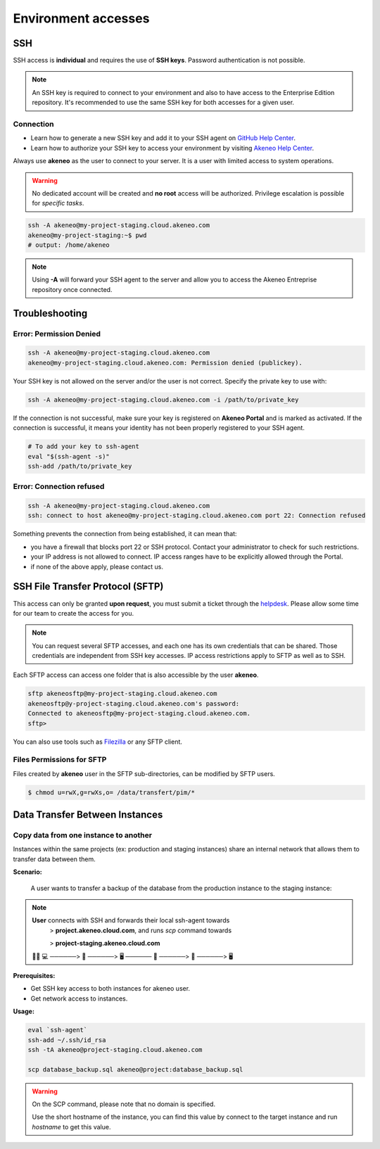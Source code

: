 Environment accesses
=====================

SSH
---

SSH access is **individual** and requires the use of **SSH keys**. 
Password authentication is not possible.

.. note::

    An SSH key is required to connect to your environment and also to have access to the Enterprise Edition repository.
    It's recommended to use the same SSH key for both accesses for a given user.

Connection
**********

- Learn how to generate a new SSH key and add it to your SSH agent on `GitHub Help Center`_.
- Learn how to authorize your SSH key to access your environment by visiting `Akeneo Help Center`_.

Always use **akeneo** as the user to connect to your server. It is a user with limited access to system operations.

.. warning::

    No dedicated account will be created and **no root** access will be authorized. Privilege escalation is possible for `specific tasks`.

.. code-block:: bash

    ssh -A akeneo@my-project-staging.cloud.akeneo.com
    akeneo@my-project-staging:~$ pwd
    # output: /home/akeneo

.. note::
    Using **-A** will forward your SSH agent to the server and allow you to access the Akeneo Entreprise repository once connected.

Troubleshooting
---------------

Error: Permission Denied
************************

.. code-block:: bash

    ssh -A akeneo@my-project-staging.cloud.akeneo.com
    akeneo@my-project-staging.cloud.akeneo.com: Permission denied (publickey).

Your SSH key is not allowed on the server and/or the user is not correct. Specify the private key to use with:

.. code-block:: bash

    ssh -A akeneo@my-project-staging.cloud.akeneo.com -i /path/to/private_key

If the connection is not successful, make sure your key is registered on **Akeneo Portal** and is marked as activated.
If the connection is successful, it means your identity has not been properly registered to your SSH agent.

.. code-block:: bash

    # To add your key to ssh-agent
    eval "$(ssh-agent -s)"
    ssh-add /path/to/private_key

Error: Connection refused
*************************

.. code-block:: bash

    ssh -A akeneo@my-project-staging.cloud.akeneo.com
    ssh: connect to host akeneo@my-project-staging.cloud.akeneo.com port 22: Connection refused

Something prevents the connection from being established, it can mean that:

- you have a firewall that blocks port 22 or SSH protocol. Contact your administrator to check for such restrictions.
- your IP address is not allowed to connect. IP access ranges have to be explicitly allowed through the Portal.
- if none of the above apply, please contact us.

SSH File Transfer Protocol (SFTP)
----------------------------------

This access can only be granted **upon request**, you must submit a ticket through the `helpdesk <https://akeneo.atlassian.net/servicedesk/customer/portal/8/group/23/create/93?summary=New%20SFTP%20Account&customfield_13395=13010&customfield_13395%3A1=13034&description=--%21--%20%20Default%20user%20would%20be%20set%20to%20%22akeneosftp%22%20with%20a%20home%20directory%20in%20%22%2Fdata%2Ftransfer%2F%3Cusername%3E%22%0A--%21--%20%20If%20you%20would%20like%20another%20username%2C%20please%20notice%20us>`_.
Please allow some time for our team to create the access for you.

.. note::
    You can request several SFTP accesses, and each one has its own credentials that can be shared. Those credentials are independent from SSH key accesses. IP access restrictions apply to SFTP as well as to SSH.

Each SFTP access can access one folder that is also accessible by the user **akeneo**.

.. code-block:: bash

    sftp akeneosftp@my-project-staging.cloud.akeneo.com
    akeneosftp@y-project-staging.cloud.akeneo.com's password:
    Connected to akeneosftp@my-project-staging.cloud.akeneo.com.
    sftp>

You can also use tools such as `Filezilla`_ or any SFTP client.

Files Permissions for SFTP
**************************

Files created by **akeneo** user in the SFTP sub-directories, can be modified by SFTP users.

.. code-block:: bash

    $ chmod u=rwX,g=rwXs,o= /data/transfert/pim/*

.. _`Filezilla`: https://filezilla-project.org
.. _`GitHub Help Center`:  https://help.github.com/en/github/authenticating-to-github/generating-a-new-ssh-key-and-adding-it-to-the-ssh-agent
.. _`Akeneo Help Center`:  https://help.akeneo.com/portal/articles/access-akeneo-flexibility.html?utm_source=akeneo-docs&utm_campaign=flexibility_partner_starterkit


Data Transfer Between Instances
-------------------------------

Copy data from one instance to another
**************************************

Instances within the same projects (ex: production and staging instances) share an internal network that allows them to transfer data between them.

**Scenario:**

    A user wants to transfer a backup of the database from the production instance to the staging instance:

.. note::

    **User** connects with SSH and forwards their local ssh-agent towards
        > **project.akeneo.cloud.com**, and runs `scp` command towards

        > **project-staging.akeneo.cloud.com**

    👨‍💼 💻   ──────> 🔑  ──────> 🖥  ────── 🔑 ──────> 📂 ──────> 🖥

**Prerequisites:**

- Get SSH key access to both instances for akeneo user.
- Get network access to instances.

**Usage:**

.. code-block:: bash

    eval `ssh-agent`
    ssh-add ~/.ssh/id_rsa
    ssh -tA akeneo@project-staging.cloud.akeneo.com

    scp database_backup.sql akeneo@project:database_backup.sql

.. warning::

    On the SCP command, please note that no domain is specified.

    Use the short hostname of the instance, you can find this value by connect to the target instance and run `hostname` to get this value.
